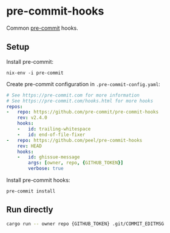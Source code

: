 * pre-commit-hooks
Common [[https://pre-commit.com/][pre-commit]] hooks.

** Setup
Install pre-commit:
#+begin_src shell
nix-env -i pre-commit
#+end_src
Create pre-commit configuration in ~.pre-commit-config.yaml~:
#+begin_src yaml
# See https://pre-commit.com for more information
# See https://pre-commit.com/hooks.html for more hooks
repos:
-   repo: https://github.com/pre-commit/pre-commit-hooks
    rev: v2.4.0
    hooks:
    -   id: trailing-whitespace
    -   id: end-of-file-fixer
-   repo: https://github.com/peel/pre-commit-hooks
    rev: HEAD
    hooks:
    -   id: ghissue-message
        args: [owner, repo, {GITHUB_TOKEN}]
        verbose: true
#+end_src
Install pre-commit hooks:
#+begin_src shell
pre-commit install
#+end_src
** Run directly
#+begin_src bash
cargo run -- owner repo {GITHUB_TOKEN} .git/COMMIT_EDITMSG
#+end_src

